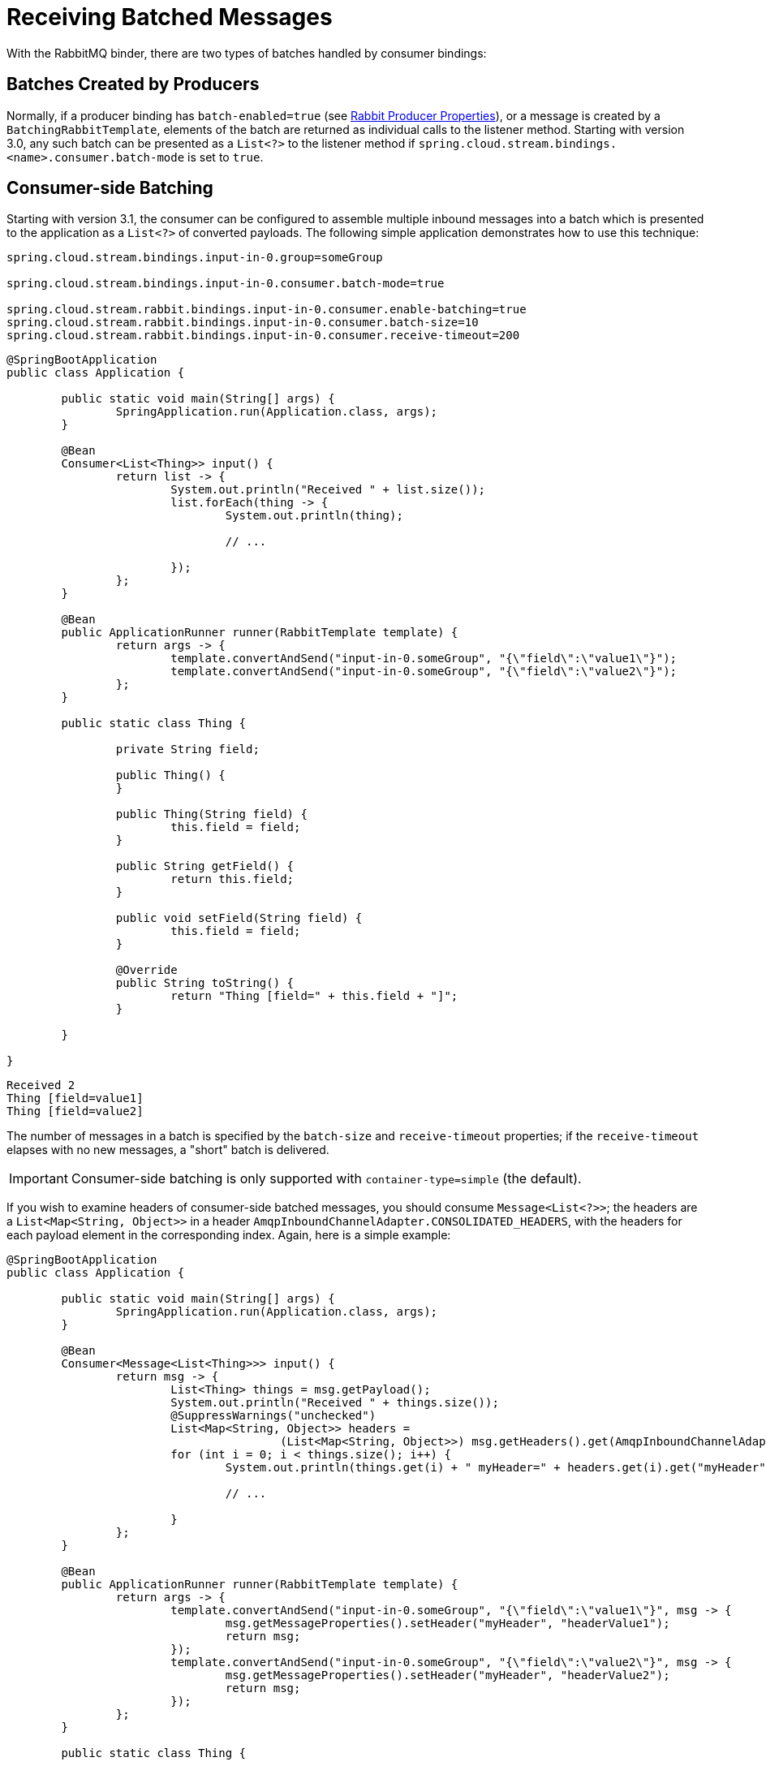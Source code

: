 [[rabbit-receiving-batch]]
= Receiving Batched Messages

With the RabbitMQ binder, there are two types of batches handled by consumer bindings:

[[batches-created-by-producers]]
== Batches Created by Producers

Normally, if a producer binding has `batch-enabled=true` (see xref:rabbit/rabbit_overview/prod-props.adoc[Rabbit Producer Properties]), or a message is created by a `BatchingRabbitTemplate`, elements of the batch are returned as individual calls to the listener method.
Starting with version 3.0, any such batch can be presented as a `List<?>` to the listener method if `spring.cloud.stream.bindings.<name>.consumer.batch-mode` is set to `true`.

[[consumer-side-batching]]
== Consumer-side Batching

Starting with version 3.1, the consumer can be configured to assemble multiple inbound messages into a batch which is presented to the application as a `List<?>` of converted payloads.
The following simple application demonstrates how to use this technique:

[source, properties]
----
spring.cloud.stream.bindings.input-in-0.group=someGroup

spring.cloud.stream.bindings.input-in-0.consumer.batch-mode=true

spring.cloud.stream.rabbit.bindings.input-in-0.consumer.enable-batching=true
spring.cloud.stream.rabbit.bindings.input-in-0.consumer.batch-size=10
spring.cloud.stream.rabbit.bindings.input-in-0.consumer.receive-timeout=200
----

[source, java]
----
@SpringBootApplication
public class Application {

	public static void main(String[] args) {
		SpringApplication.run(Application.class, args);
	}

	@Bean
	Consumer<List<Thing>> input() {
		return list -> {
			System.out.println("Received " + list.size());
			list.forEach(thing -> {
				System.out.println(thing);

				// ...

			});
		};
	}

	@Bean
	public ApplicationRunner runner(RabbitTemplate template) {
		return args -> {
			template.convertAndSend("input-in-0.someGroup", "{\"field\":\"value1\"}");
			template.convertAndSend("input-in-0.someGroup", "{\"field\":\"value2\"}");
		};
	}

	public static class Thing {

		private String field;

		public Thing() {
		}

		public Thing(String field) {
			this.field = field;
		}

		public String getField() {
			return this.field;
		}

		public void setField(String field) {
			this.field = field;
		}

		@Override
		public String toString() {
			return "Thing [field=" + this.field + "]";
		}

	}

}
----

[source]
----
Received 2
Thing [field=value1]
Thing [field=value2]
----

The number of messages in a batch is specified by the `batch-size` and `receive-timeout` properties; if the `receive-timeout` elapses with no new messages, a "short" batch is delivered.

IMPORTANT: Consumer-side batching is only supported with `container-type=simple` (the default).

If you wish to examine headers of consumer-side batched messages, you should consume `Message<List<?>>`; the headers are a `List<Map<String, Object>>` in a header `AmqpInboundChannelAdapter.CONSOLIDATED_HEADERS`, with the headers for each payload element in the corresponding index.
Again, here is a simple example:

[source, java]
----
@SpringBootApplication
public class Application {

	public static void main(String[] args) {
		SpringApplication.run(Application.class, args);
	}

	@Bean
	Consumer<Message<List<Thing>>> input() {
		return msg -> {
			List<Thing> things = msg.getPayload();
			System.out.println("Received " + things.size());
			@SuppressWarnings("unchecked")
			List<Map<String, Object>> headers =
					(List<Map<String, Object>>) msg.getHeaders().get(AmqpInboundChannelAdapter.CONSOLIDATED_HEADERS);
			for (int i = 0; i < things.size(); i++) {
				System.out.println(things.get(i) + " myHeader=" + headers.get(i).get("myHeader"));

				// ...

			}
		};
	}

	@Bean
	public ApplicationRunner runner(RabbitTemplate template) {
		return args -> {
			template.convertAndSend("input-in-0.someGroup", "{\"field\":\"value1\"}", msg -> {
				msg.getMessageProperties().setHeader("myHeader", "headerValue1");
				return msg;
			});
			template.convertAndSend("input-in-0.someGroup", "{\"field\":\"value2\"}", msg -> {
				msg.getMessageProperties().setHeader("myHeader", "headerValue2");
				return msg;
			});
		};
	}

	public static class Thing {

		private String field;

		public Thing() {
		}

		public Thing(String field) {
			this.field = field;
		}

		public String getfield() {
			return this.field;
		}

		public void setfield(String field) {
			this.field = field;
		}

		@Override
		public String toString() {
			return "Thing [field=" + this.field + "]";
		}

	}

}
----

[source]
----
Received 2
Thing [field=value1] myHeader=headerValue1
Thing [field=value2] myHeader=headerValue2
----

